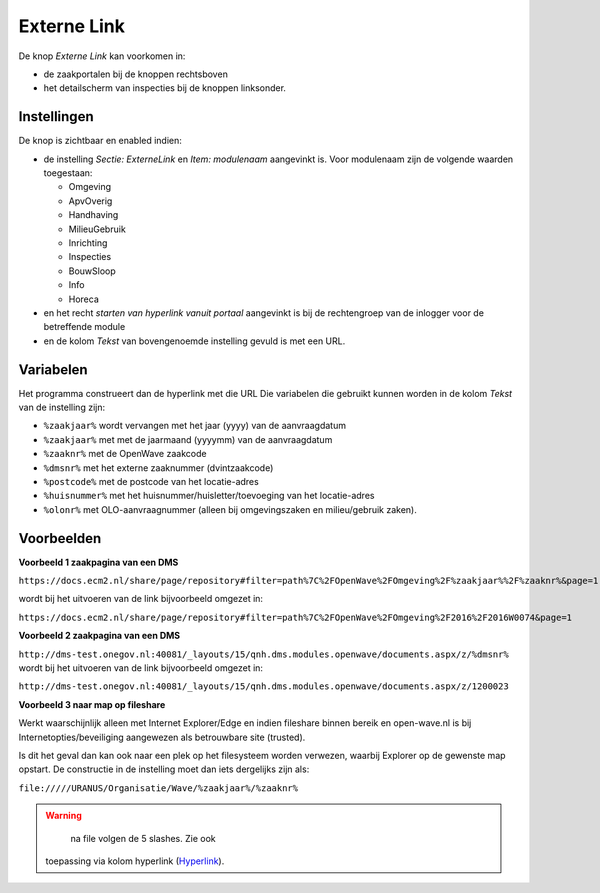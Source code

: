Externe Link
============

De knop *Externe Link* kan voorkomen in:

-  de zaakportalen bij de knoppen rechtsboven
-  het detailscherm van inspecties bij de knoppen linksonder.

Instellingen
------------

De knop is zichtbaar en enabled indien:

-  de instelling *Sectie: ExterneLink* en *Item: modulenaam* aangevinkt
   is. Voor modulenaam zijn de volgende waarden toegestaan:

   -  Omgeving
   -  ApvOverig
   -  Handhaving
   -  MilieuGebruik
   -  Inrichting
   -  Inspecties
   -  BouwSloop
   -  Info
   -  Horeca

-  en het recht *starten van hyperlink vanuit portaal* aangevinkt is bij
   de rechtengroep van de inlogger voor de betreffende module
-  en de kolom *Tekst* van bovengenoemde instelling gevuld is met een
   URL.

Variabelen
----------

Het programma construeert dan de hyperlink met die URL Die variabelen
die gebruikt kunnen worden in de kolom *Tekst* van de instelling zijn:

-  ``%zaakjaar%`` wordt vervangen met het jaar (yyyy) van de
   aanvraagdatum
-  ``%zaakjaar%`` met met de jaarmaand (yyyymm) van de aanvraagdatum
-  ``%zaaknr%`` met de OpenWave zaakcode
-  ``%dmsnr%`` met het externe zaaknummer (dvintzaakcode)
-  ``%postcode%`` met de postcode van het locatie-adres
-  ``%huisnummer%`` met het huisnummer/huisletter/toevoeging van het
   locatie-adres
-  ``%olonr%`` met OLO-aanvraagnummer (alleen bij omgevingszaken en
   milieu/gebruik zaken).

Voorbeelden
-----------

**Voorbeeld 1 zaakpagina van een DMS**

``https://docs.ecm2.nl/share/page/repository#filter=path%7C%2FOpenWave%2FOmgeving%2F%zaakjaar%%2F%zaaknr%&page=1``

wordt bij het uitvoeren van de link bijvoorbeeld omgezet in:

``https://docs.ecm2.nl/share/page/repository#filter=path%7C%2FOpenWave%2FOmgeving%2F2016%2F2016W0074&page=1``

**Voorbeeld 2 zaakpagina van een DMS**

``http://dms-test.onegov.nl:40081/_layouts/15/qnh.dms.modules.openwave/documents.aspx/z/%dmsnr%``
wordt bij het uitvoeren van de link bijvoorbeeld omgezet in:

``http://dms-test.onegov.nl:40081/_layouts/15/qnh.dms.modules.openwave/documents.aspx/z/1200023``

**Voorbeeld 3 naar map op fileshare**

Werkt waarschijnlijk alleen met Internet Explorer/Edge en indien
fileshare binnen bereik en open-wave.nl is bij
Internetopties/beveiliging aangewezen als betrouwbare site (trusted).

Is dit het geval dan kan ook naar een plek op het filesysteem worden
verwezen, waarbij Explorer op de gewenste map opstart. De constructie in
de instelling moet dan iets dergelijks zijn als:

``file://///URANUS/Organisatie/Wave/%zaakjaar%/%zaaknr%``

.. warning::
     na file volgen de 5 slashes. Zie ook
   toepassing via kolom hyperlink
   (`Hyperlink </docs/instellen_inrichten/hyperlink.md>`__).
